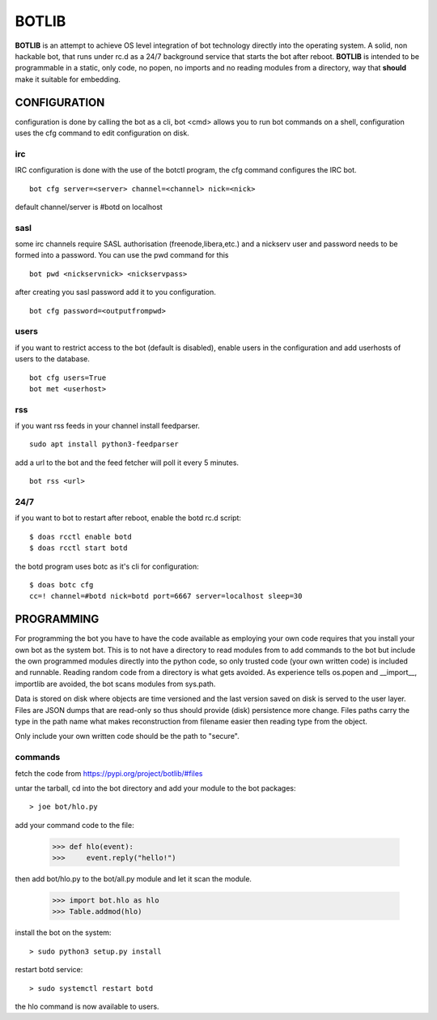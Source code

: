BOTLIB
######

**BOTLIB** is an attempt to achieve OS level integration of bot technology
directly into the operating system. A solid, non hackable bot, that runs
under rc.d as a 24/7 background service that starts the bot after reboot.
**BOTLIB** is intended to be programmable in a static, only code, no popen, no
imports and no reading modules from a directory, way that **should** make
it suitable for embedding.

CONFIGURATION
=============

configuration is done by calling the bot as a cli, bot <cmd> allows you to
run bot commands on a shell, configuration uses the cfg command to edit 
configuration on disk. 

irc
---

IRC configuration is done with the use of the botctl program, the cfg
command configures the IRC bot.

::

 bot cfg server=<server> channel=<channel> nick=<nick> 

default channel/server is #botd on localhost

sasl
----

some irc channels require SASL authorisation (freenode,libera,etc.) and
a nickserv user and password needs to be formed into a password. You can use
the pwd command for this

::

 bot pwd <nickservnick> <nickservpass>

after creating you sasl password add it to you configuration.

::

 bot cfg password=<outputfrompwd>

users
-----

if you want to restrict access to the bot (default is disabled), enable
users in the configuration and add userhosts of users to the database.

::

 bot cfg users=True
 bot met <userhost>

rss
---

if you want rss feeds in your channel install feedparser.

::

 sudo apt install python3-feedparser

add a url to the bot and the feed fetcher will poll it every 5 minutes.

::

 bot rss <url>

24/7
----

if you want to bot to restart after reboot, enable the botd rc.d script:

::

 $ doas rcctl enable botd
 $ doas rcctl start botd

the botd program uses botc as it's cli for configuration:

::

 $ doas botc cfg
 cc=! channel=#botd nick=botd port=6667 server=localhost sleep=30


PROGRAMMING
===========

For programming the bot you have to have the code available as employing
your own code requires that you install your own bot as the system bot.
This is to not have a directory to read modules from to add commands to the
bot but include the own programmed modules directly into the python code, so
only trusted code (your own written code) is included and runnable. Reading
random code from a directory is what gets avoided. As experience tells os.popen
and __import__, importlib are avoided, the bot scans modules from sys.path.

Data is stored on disk where objects are time versioned and the last version
saved on disk is served to the user layer. Files are JSON dumps that are
read-only so thus should provide (disk) persistence more change. Files paths
carry the type in the path name what makes reconstruction from filename
easier then reading type from the object. 

Only include your own written code should be the path to "secure".

commands
--------

fetch the code from https://pypi.org/project/botlib/#files

untar the tarball, cd into the bot directory and add your module to the bot
packages::

 > joe bot/hlo.py

add your command code to the file:

 >>> def hlo(event):
 >>>     event.reply("hello!")

then add bot/hlo.py to the bot/all.py module and let it scan the module.

 >>> import bot.hlo as hlo
 >>> Table.addmod(hlo)

install the bot on the system:

::

 > sudo python3 setup.py install

restart botd service:

::

 > sudo systemctl restart botd

the hlo command is now available to users.

